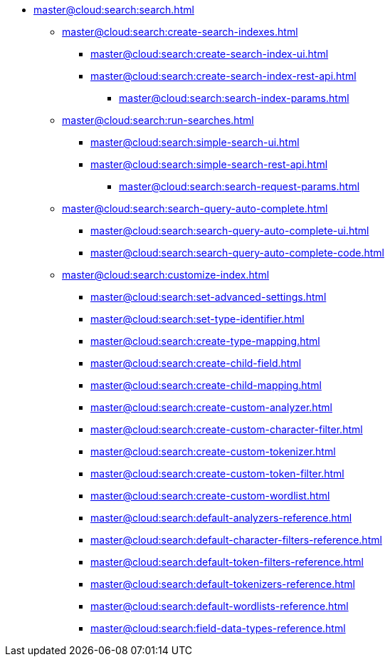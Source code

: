 * xref:master@cloud:search:search.adoc[]
  ** xref:master@cloud:search:create-search-indexes.adoc[]
      *** xref:master@cloud:search:create-search-index-ui.adoc[]
      *** xref:master@cloud:search:create-search-index-rest-api.adoc[]
        **** xref:master@cloud:search:search-index-params.adoc[]
    ** xref:master@cloud:search:run-searches.adoc[]
      *** xref:master@cloud:search:simple-search-ui.adoc[]
      *** xref:master@cloud:search:simple-search-rest-api.adoc[]
        **** xref:master@cloud:search:search-request-params.adoc[]
    ** xref:master@cloud:search:search-query-auto-complete.adoc[]
      *** xref:master@cloud:search:search-query-auto-complete-ui.adoc[]
      *** xref:master@cloud:search:search-query-auto-complete-code.adoc[]
    ** xref:master@cloud:search:customize-index.adoc[]
      *** xref:master@cloud:search:set-advanced-settings.adoc[]
      *** xref:master@cloud:search:set-type-identifier.adoc[]
      *** xref:master@cloud:search:create-type-mapping.adoc[]
      *** xref:master@cloud:search:create-child-field.adoc[]
      *** xref:master@cloud:search:create-child-mapping.adoc[]
      *** xref:master@cloud:search:create-custom-analyzer.adoc[]
      *** xref:master@cloud:search:create-custom-character-filter.adoc[]
      *** xref:master@cloud:search:create-custom-tokenizer.adoc[]
      *** xref:master@cloud:search:create-custom-token-filter.adoc[]
      *** xref:master@cloud:search:create-custom-wordlist.adoc[]
      *** xref:master@cloud:search:default-analyzers-reference.adoc[]
      *** xref:master@cloud:search:default-character-filters-reference.adoc[]
      *** xref:master@cloud:search:default-token-filters-reference.adoc[]
      *** xref:master@cloud:search:default-tokenizers-reference.adoc[]
      *** xref:master@cloud:search:default-wordlists-reference.adoc[]
      *** xref:master@cloud:search:field-data-types-reference.adoc[]